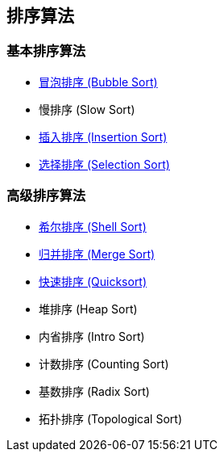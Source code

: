 == 排序算法

=== 基本排序算法
* link:src/sort/bubble_sort/[冒泡排序 (Bubble Sort)]
* 慢排序 (Slow Sort)
* link:src/sort/insertion_sort/[插入排序 (Insertion Sort)]
* link:src/sort/selection_sort/[选择排序 (Selection Sort)]

=== 高级排序算法
* link:src/sort/shell_sort/[希尔排序 (Shell Sort)]
* link:src/sort/merge_sort/[归并排序 (Merge Sort)]
* link:src/sort/quicksort/[快速排序 (Quicksort)]
* 堆排序 (Heap Sort)
* 内省排序 (Intro Sort)
* 计数排序 (Counting Sort)
* 基数排序 (Radix Sort)
* 拓扑排序 (Topological Sort)